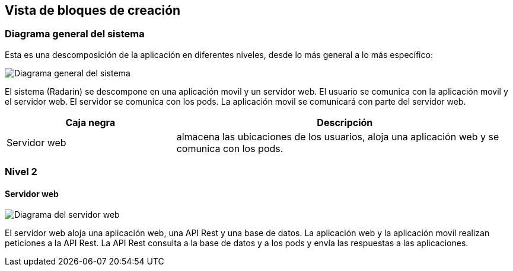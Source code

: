 [[section-building-block-view]]


== Vista de bloques de creación

=== Diagrama general del sistema
Esta es una descomposición de la aplicación en diferentes niveles, desde lo más general a lo más específico:

image:generalSistema.png["Diagrama general del sistema"]

El sistema (Radarin) se descompone en una aplicación movil y un servidor web. El usuario se comunica con la aplicación movil y el servidor web. El servidor se comunica con los pods. La aplicación movil se comunicará con parte del servidor web. 

[options="header",cols="1,2"]
|===
|Caja negra|Descripción
| Servidor web | almacena las ubicaciones de los usuarios, aloja una aplicación web y se comunica con los pods. 
|===

=== Nivel 2 

==== Servidor web

image:servidorWeb.png["Diagrama del servidor web"]

El servidor web aloja una aplicación web, una API Rest y una base de datos. La aplicación web y la aplicación movil realizan peticiones a la API Rest. La API Rest consulta a la base de datos y a los pods y envía las respuestas a las aplicaciones. 
